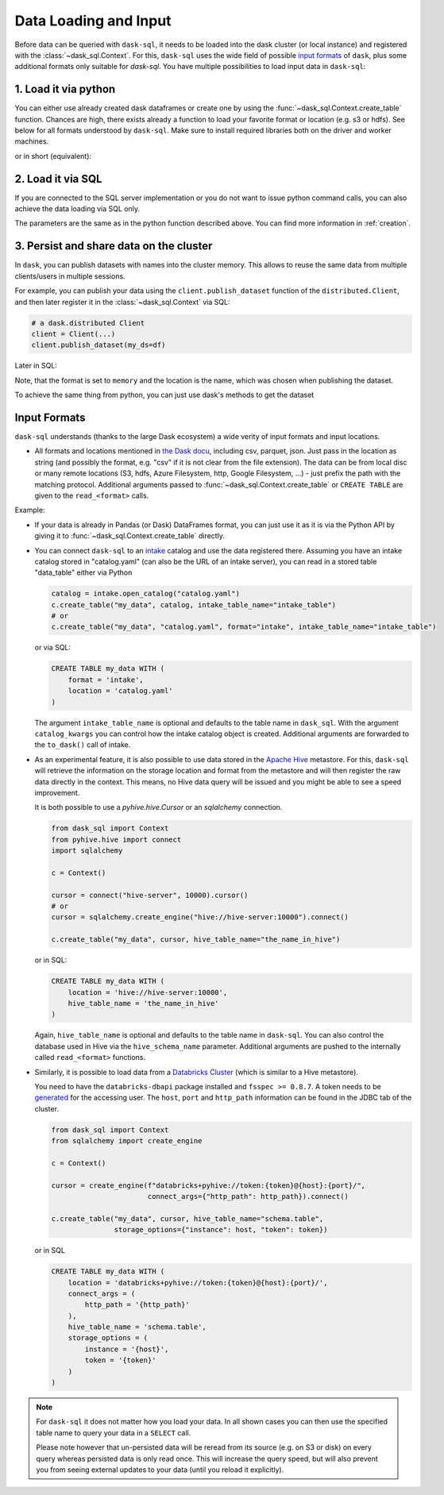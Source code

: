 .. _data_input:

Data Loading and Input
======================

Before data can be queried with ``dask-sql``, it needs to be loaded into the dask cluster (or local instance) and registered with the :class:`~dask_sql.Context`.
For this, ``dask-sql`` uses the wide field of possible `input formats  <https://docs.dask.org/en/latest/dataframe-create.html>`_ of ``dask``, plus some additional formats only suitable for `dask-sql`.
You have multiple possibilities to load input data in ``dask-sql``:

1. Load it via python
---------------------

You can either use already created dask dataframes or create one by using the :func:`~dask_sql.Context.create_table` function.
Chances are high, there exists already a function to load your favorite format or location (e.g. s3 or hdfs).
See below for all formats understood by ``dask-sql``.
Make sure to install required libraries both on the driver and worker machines.

.. tabs::

  .. group-tab:: CPU

    .. code-block:: python

        import dask.dataframe as dd
        from dask_sql import Context

        c = Context()
        df = dd.read_csv("s3://nyc-tlc/trip data/yellow_tripdata_2019-01.csv")

        c.create_table("my_data", df)

  .. group-tab:: GPU

    .. code-block:: python

        import dask.dataframe as dd
        from dask_sql import Context

        c = Context()
        df = dd.read_csv("s3://nyc-tlc/trip data/yellow_tripdata_2019-01.csv")

        c.create_table("my_data", df, gpu=True)

or in short (equivalent):

.. tabs::

  .. group-tab:: CPU

    .. code-block:: python

        from dask_sql import Context

        c = Context()

        c.create_table("my_data", "s3://nyc-tlc/trip data/yellow_tripdata_2019-01.csv")

  .. group-tab:: GPU

    .. code-block:: python

        from dask_sql import Context

        c = Context()

        c.create_table("my_data", "s3://nyc-tlc/trip data/yellow_tripdata_2019-01.csv", gpu=True)

2. Load it via SQL
------------------

If you are connected to the SQL server implementation or you do not want to issue python command calls, you can also
achieve the data loading via SQL only.

.. tabs::

  .. group-tab:: CPU

    .. code-block:: sql

        CREATE TABLE my_data WITH (
            format = 'csv',
            location = 's3://nyc-tlc/trip data/yellow_tripdata_2019-01.csv'
        )

  .. group-tab:: GPU

    .. code-block:: sql

        CREATE TABLE my_data WITH (
            format = 'csv',
            location = 's3://nyc-tlc/trip data/yellow_tripdata_2019-01.csv',
            gpu = True
        )

The parameters are the same as in the python function described above.
You can find more information in :ref:`creation`.

3. Persist and share data on the cluster
----------------------------------------

In ``dask``, you can publish datasets with names into the cluster memory.
This allows to reuse the same data from multiple clients/users in multiple sessions.

For example, you can publish your data using the ``client.publish_dataset`` function of the ``distributed.Client``,
and then later register it in the :class:`~dask_sql.Context` via SQL:

.. code-block:: python

    # a dask.distributed Client
    client = Client(...)
    client.publish_dataset(my_ds=df)

Later in SQL:

.. tabs::

  .. group-tab:: CPU

    .. code-block:: SQL

        CREATE TABLE my_data WITH (
            format = 'memory',
            location = 'my_ds'
        )

  .. group-tab:: GPU

    .. code-block:: SQL

        CREATE TABLE my_data WITH (
            format = 'memory',
            location = 'my_ds',
            gpu = True
        )

Note, that the format is set to ``memory`` and the location is the name, which was chosen when publishing the dataset.

To achieve the same thing from python, you can just use dask's methods to get the dataset

.. tabs::

  .. group-tab:: CPU

    .. code-block:: python

        df = client.get_dataset("my_df")
        c.create_table("my_data", df)

  .. group-tab:: GPU

    .. code-block:: python

        df = client.get_dataset("my_df")
        c.create_table("my_data", df, gpu=True)


Input Formats
-------------

``dask-sql`` understands (thanks to the large Dask ecosystem) a wide verity of input formats and input locations.

* All formats and locations mentioned in `the Dask docu  <https://docs.dask.org/en/latest/dataframe-create.html>`_, including csv, parquet, json.
  Just pass in the location as string (and possibly the format, e.g. "csv" if it is not clear from the file extension).
  The data can be from local disc or many remote locations (S3, hdfs, Azure Filesystem, http, Google Filesystem, ...) - just prefix the path with the matching protocol.
  Additional arguments passed to :func:`~dask_sql.Context.create_table` or ``CREATE TABLE`` are given to the ``read_<format>`` calls.

Example:

.. tabs::

  .. group-tab:: CPU

    .. code-block:: python

      c.create_table(
          "my_data",
          "s3://bucket-name/my-data-*.csv",
          storage_options={'anon': True}
      )

    .. code-block:: sql

      CREATE TABLE my_data WITH (
          format = 'csv', -- can also be omitted, as clear from the extension
          location = 's3://bucket-name/my-data-*.csv',
          storage_options = (
              anon = True
          )
      )

  .. group-tab:: GPU

    .. code-block:: python

      c.create_table(
          "my_data",
          "s3://bucket-name/my-data-*.csv",
          gpu=True,
          storage_options={'anon': True}
      )

    .. code-block:: sql

      CREATE TABLE my_data WITH (
          format = 'csv', -- can also be omitted, as clear from the extension
          location = 's3://bucket-name/my-data-*.csv',
          gpu = True,
          storage_options = (
              anon = True
          )
      )

* If your data is already in Pandas (or Dask) DataFrames format, you can just use it as it is via the Python API
  by giving it to :func:`~dask_sql.Context.create_table` directly.
* You can connect ``dask-sql`` to an `intake <https://intake.readthedocs.io/en/latest/index.html>`_ catalog and
  use the data registered there. Assuming you have an intake catalog stored in "catalog.yaml" (can also be
  the URL of an intake server), you can read in a stored table "data_table" either via Python

  .. code-block:: python

    catalog = intake.open_catalog("catalog.yaml")
    c.create_table("my_data", catalog, intake_table_name="intake_table")
    # or
    c.create_table("my_data", "catalog.yaml", format="intake", intake_table_name="intake_table")

  or via SQL:

  .. code-block:: sql

    CREATE TABLE my_data WITH (
        format = 'intake',
        location = 'catalog.yaml'
    )

  The argument ``intake_table_name`` is optional and defaults to the table name in ``dask_sql``.
  With the argument ``catalog_kwargs`` you can control how the intake catalog object is created.
  Additional arguments are forwarded to the ``to_dask()`` call of intake.
* As an experimental feature, it is also possible to use data stored in the `Apache Hive <https://hive.apache.org/>`_
  metastore. For this, ``dask-sql`` will retrieve the information on the storage location and format
  from the metastore and will then register the raw data directly in the context.
  This means, no Hive data query will be issued and you might be able to see a speed improvement.

  It is both possible to use a `pyhive.hive.Cursor` or an `sqlalchemy` connection.

  .. code-block:: python

    from dask_sql import Context
    from pyhive.hive import connect
    import sqlalchemy

    c = Context()

    cursor = connect("hive-server", 10000).cursor()
    # or
    cursor = sqlalchemy.create_engine("hive://hive-server:10000").connect()

    c.create_table("my_data", cursor, hive_table_name="the_name_in_hive")

  or in SQL:

  .. code-block:: sql

    CREATE TABLE my_data WITH (
        location = 'hive://hive-server:10000',
        hive_table_name = 'the_name_in_hive'
    )

  Again, ``hive_table_name`` is optional and defaults to the table name in ``dask-sql``.
  You can also control the database used in Hive via the ``hive_schema_name`` parameter.
  Additional arguments are pushed to the internally called ``read_<format>`` functions.
* Similarly, it is possible to load data from a `Databricks Cluster <https://docs.databricks.com/clusters/index.html>`_ (which is similar to a Hive metastore).

  You need to have the ``databricks-dbapi`` package installed and ``fsspec >= 0.8.7``.
  A token needs to be `generated <https://docs.databricks.com/dev-tools/api/latest/authentication.html>`_ for the accessing user.
  The ``host``, ``port`` and ``http_path`` information can be found in the JDBC tab of the cluster.

  .. code-block:: python

    from dask_sql import Context
    from sqlalchemy import create_engine

    c = Context()

    cursor = create_engine(f"databricks+pyhive://token:{token}@{host}:{port}/",
                           connect_args={"http_path": http_path}).connect()

    c.create_table("my_data", cursor, hive_table_name="schema.table",
                   storage_options={"instance": host, "token": token})

  or in SQL

  .. code-block:: sql

    CREATE TABLE my_data WITH (
        location = 'databricks+pyhive://token:{token}@{host}:{port}/',
        connect_args = (
            http_path = '{http_path}'
        ),
        hive_table_name = 'schema.table',
        storage_options = (
            instance = '{host}',
            token = '{token}'
        )
    )

.. note::

    For ``dask-sql`` it does not matter how you load your data.
    In all shown cases you can then use the specified table name to query your data
    in a ``SELECT`` call.

    Please note however that un-persisted data will be reread from its source (e.g. on S3 or disk)
    on every query whereas persisted data is only read once.
    This will increase the query speed, but will also prevent you from seeing external updates to your
    data (until you reload it explicitly).
